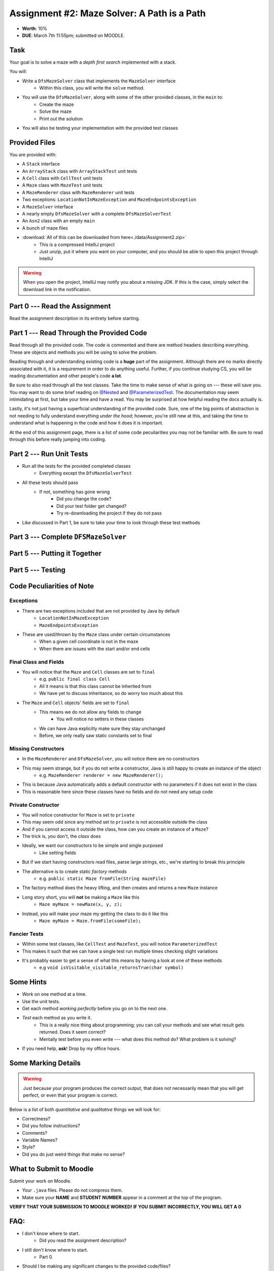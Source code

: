 ********************************************
Assignment #2: Maze Solver: A Path is a Path
********************************************

* **Worth**: 10%
* **DUE**: March 7th 11:55pm; submitted on MOODLE.


Task
====

Your goal is to solve a maze with a *depth first search* implemented with a stack.

You will:

* Write a ``DfsMazeSolver`` class that implements the ``MazeSolver`` interface
    * Within this class, you will write the ``solve`` method.
* You will use the ``DfsMazeSolver``, along with some of the other provided classes, in the ``main`` to:
    * Create the maze
    * Solve the maze
    * Print out the solution
* You will also be testing your implementation with the provided test classes


Provided Files
==============

You are provided with:

* A ``Stack`` interface
* An ``ArrayStack`` class with ``ArrayStackTest`` unit tests
* A ``Cell`` class with ``CellTest`` unit tests
* A ``Maze`` class with ``MazeTest`` unit tests
* A ``MazeRenderer`` class with ``MazeRenderer`` unit tests
* Two exceptions: ``LocationNotInMazeException`` and ``MazeEndpointsException``
* A ``MazeSolver`` interface
* A nearly empty ``DfsMazeSolver`` with a complete ``DfsMazeSolverTest``
* An ``Asn2`` class with an empty ``main``
* A bunch of maze files

* :download:`All of this can be downloaded from here<./data/Assignment2.zip>`
    * This is a compressed IntelliJ project
    * Just unzip, put it where you want on your computer, and you should be able to open this project through IntelliJ

.. warning::

    When you open the project, IntelliJ may notify you about a missing JDK. If this is the case, simply select the
    download link in the notification.


Part 0 --- Read the Assignment
==============================

Read the assignment description in its entirety before starting.


Part 1 --- Read Through the Provided Code
=========================================

Read through all the provided code. The code is commented and there are method headers describing everything. These are
objects and methods you will be using to solve the problem.

Reading through and understanding existing code is a **huge** part of the assignment. Although there are no marks
directly associated with it, it is a requirement in order to do anything useful. Further, if you continue studying CS,
you will be reading documentation and other people's code **a lot**.

Be sure to also read through all the test classes. Take the time to make sense of what is going on --- these will save
you. You may want to do some brief reading on
`@Nested <https://junit.org/junit5/docs/current/user-guide/#writing-tests-nested>`_ and
`@ParameterizedTest <https://junit.org/junit5/docs/current/user-guide/#writing-tests-parameterized-tests>`_. The
documentation may seem intimidating at first, but take your time and have a read. You may be surprised at how helpful
reading the docs actually is.

Lastly, it's not just having a superficial understanding of the provided code. Sure, one of the big points of
abstraction is not needing to fully understand everything *under the hood*; however, you're still new at this, and
taking the time to understand what is happening in the code and how it does it is important.

At the end of this assignment page, there is a list of some code peculiarities you may not be familiar with. Be sure to
read through this before really jumping into coding.


Part 2 --- Run Unit Tests
=========================

* Run all the tests for the provided completed classes
    * Everything except the ``DfsMazeSolverTest``

* All these tests should pass
    * If not, something has gone wrong
        * Did you change the code?
        * Did your test folder get changed?
        * Try re-downloading the project if they do not pass

* Like discussed in Part 1, be sure to take your time to look through these test methods


Part 3 --- Complete ``DFSMazeSolver``
=====================================


Part 5 --- Putting it Together
==============================


Part 5 --- Testing
==================


Code Peculiarities of Note
==========================

Exceptions
----------

* There are two exceptions included that are not provided by Java by default
    * ``LocationNotInMazeException``
    * ``MazeEndpointsException``

* These are used/thrown by the ``Maze`` class under certain circumstances
    * When a given cell coordinate is not in the maze
    * When there are issues with the start and/or end cells


Final Class and Fields
----------------------

* You will notice that the ``Maze`` and ``Cell`` classes are set to ``final``
    * e.g. ``public final class Cell``
    * All it means is that this class cannot be inherited from
    * We have yet to discuss inheritance, so do worry too much about this

* The ``Maze`` and ``Cell`` objects' fields are set to ``final``
    * This means we do not allow any fields to change
        * You will notice no setters in these classes
    * We can have Java explicitly make sure they stay unchanged
    * Before, we only really saw static constants set to final


Missing Constructors
--------------------

* In the ``MazeRenderer`` and ``DfsMazeSolver``, you will notice there are no constructors
* This may seem strange, but if you do not write a constructor, Java is still happy to create an instance of the object
    * e.g. ``MazeRenderer renderer = new MazeRenderer();``

* This is because Java automatically adds a default constructor with no parameters if it does not exist in the class

* This is reasonable here since these classes have no fields and do not need any setup code


Private Constructor
-------------------

* You will notice constructor for ``Maze`` is set to ``private``
* This may seem odd since any method set to ``private`` is not accessible outside the class
* And if you cannot access it outside the class, how can you create an instance of a ``Maze``?

* The trick is, *you* don't, the *class* does

* Ideally, we want our constructors to be simple and single purposed
    * Like setting fields
* But if we start having constructors read files, parse large strings, etc., we're starting to break this principle

* The alternative is to create static *factory* methods
    * e.g. ``public static Maze fromFile(String mazeFile)``

* The factory method does the heavy lifting, and then creates and returns a new ``Maze`` instance

* Long story short, you will **not** be making a ``Maze`` like this
    * ``Maze myMaze = newMaze(x, y, z);``

* Instead, you will make your maze my getting the class to do it like this
    * ``Maze myMaze = Maze.fromFile(someFile);``


Fancier Tests
-------------

* Within some test classes, like ``CellTest`` and ``MazeTest``, you will notice ``ParameterizedTest``
* This makes it such that we can have a single test run multiple times checking slight variations
* It's probably easier to get a sense of what this means by having a look at one of these methods
    * e.g ``void isVisitable_visitable_returnsTrue(char symbol)``


Some Hints
==========

* Work on one method at a time.
* Use the unit tests.
* Get each method *working perfectly* before you go on to the next one.
* *Test* each method as you write it.
    * This is a really nice thing about programming; you can call your methods and see what result gets returned. Does it seem correct?
    * Mentally test before you even write --- what does this method do? What problem is it solving?
* If you need help, **ask**! Drop by my office hours.


Some Marking Details
====================

.. warning::
    Just because your program produces the correct output, that does not necessarily mean that you will get perfect, or
    even that your program is correct.

Below is a list of both *quantitative* and *qualitative* things we will look for:

* Correctness?
* Did you follow instructions?
* Comments?
* Variable Names?
* Style?
* Did you do just weird things that make no sense?


What to Submit to Moodle
========================

Submit your work on Moodle.

* Your ``.java`` files. Please do not compress them.

* Make sure your **NAME** and **STUDENT NUMBER** appear in a comment at the top of the program.

**VERIFY THAT YOUR SUBMISSION TO MOODLE WORKED!**
**IF YOU SUBMIT INCORRECTLY, YOU WILL GET A 0**


FAQ:
====

* I don't know where to start.
    * Did you read the assignment description?

* I still don't know where to start.
    * Part 0.

* Should I be making any significant changes to the provided code/files?
    * Unless it's an empty class you are to complete, no.

* I know you told me to do it this way, but I did it another way, and I think my way is better.
    * Your way may be better, but do it the way I told you.

* I don't know how to do *X*.
    * OK, go to `google.ca <https://www.google.ca>`_ and type in *X*.

* You have asked us to do something you never taught us.
    * Good thing google exists and you're capable of learning learn on your own.
    * Jokes aside, reading docs and figuring out how to do stuff is a huge part of your job.

* Can I email you or the TA for help?
    * Absolutely, *buuuuut*
    * Tell me all the things you have tried before emailing. If it's a short list, I may ignore you.
    * Do not send me code, do not send me screenshots of code, do not try to describe chunks of code in english, etc.
    * Email is appropriate for quick clarification questions.
    * Anything beyond that should be addressed at office hours.
    * Please do not just send the email anyways to fish and see if I will answer --- I won't, and I'll be annoyed.

* I swear I did everything right, but my files are not opening.
    * This one isn't uncommon.
    * Your files may be in the wrong location on your computer.
    * I provided you with a constant for the relative path to the files, so that should work.

* It's not working, therefore Java is broken!
    * Probably not; you're likely doing something wrong.

* There is a bug in my code and it's not working
    * Welcome to writing code.
    * Keep at it, you'll get there.

* There is a bug in my code and it's not working after hours of debugging
    * This is normal.
    * Keep at it, you'll get there.
    * I believe in you.
    * You are a capable human being.

* Do I have enough comments?
    * I don't know, maybe?
    * If you're looking at code and have to ask if you should comment it... just comment it.
    * That said, don't write me a book.

* I know I cheated, I know I know I was cheating, but I'm reeeeaaaaaaaaallllllly sorry [that I got caught]. Can we just ignore it this time?
    * No.
    * Catching cheaters is one of my only joys in life.

* What's this whole *due date* and *cutoff date* business?
    * The due date is the due date, so hand things in before the due date, otherwise it is considered late.
    * But you may submit your late assignment with no penalty up to the cutoff date.
    * There are no extensions beyond the cutoff date.

* Can I have an extension?
    * You can have the 7 days before the cutoff period.
    * After the cutoff date though, no --- no extension.

* If I submit it at 11:56pm, you'll still mark it, right? I mean, commmmon!
    * No.
    * 11:55pm and earlier is on time.
    * Anything after 11:55pm is late.
    * Anything late is not marked.
    * It's rather simple really.

* Moodle was totally broken, it's not my fault it's late.
    * Nice try.
    * But to hedge, don't try to submit it at the last minute.

* I accidentally submitted the wrong code. Here is the right code, but it's late. But you can see that I submitted the wrong code on time! You'll still accept it, right?
    * Do you think I was born yesterday?
    * No.

* Will I really get 0 if I do the submission wrong? Like, what if I submit the .class instead of the .java?
    * Yes, you'll really get a **ZERO**.
    * Just double check to make sure your submission is correct.

